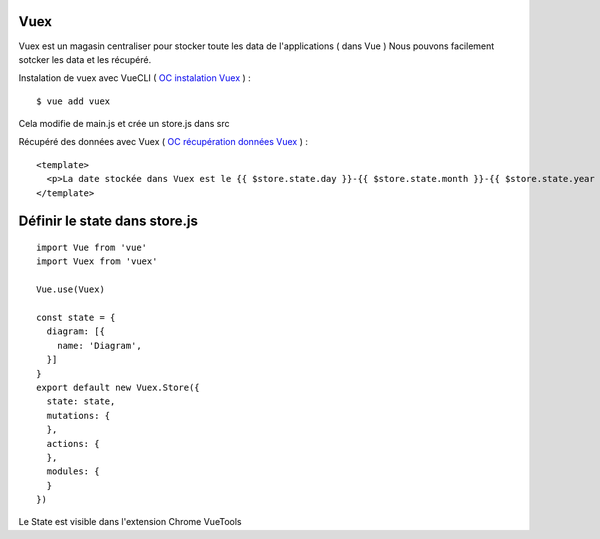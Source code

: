 Vuex
=============================

Vuex est un magasin centraliser pour stocker toute les data de l'applications ( dans Vue )
Nous pouvons facilement sotcker les data et les récupéré.

Instalation de vuex avec VueCLI ( `OC instalation Vuex`_ ) :
::

  $ vue add vuex

Cela modifie de main.js et crée un store.js dans src

Récupéré des données avec Vuex ( `OC récupération données Vuex`_ ) :
::

  <template>
    <p>La date stockée dans Vuex est le {{ $store.state.day }}-{{ $store.state.month }}-{{ $store.state.year }}.</p>
  </template>


Définir le state dans store.js
=============================
::

  import Vue from 'vue'
  import Vuex from 'vuex'

  Vue.use(Vuex)

  const state = {
    diagram: [{
      name: 'Diagram',
    }]
  }
  export default new Vuex.Store({
    state: state,
    mutations: {
    },
    actions: {
    },
    modules: {
    }
  })

Le State est visible dans l'extension Chrome VueTools 

.. _`OC instalation Vuex`: https://openclassrooms.com/fr/courses/6390311-creez-une-application-web-avec-vue-js/6869761-creez-un-data-store-centralise-avec-vuex
.. _`OC récupération données Vuex`: https://openclassrooms.com/fr/courses/6390311-creez-une-application-web-avec-vue-js/6870051-recuperez-des-donnees-depuis-vuex
